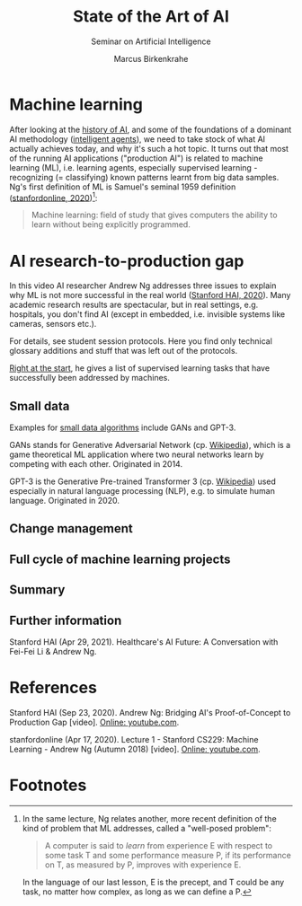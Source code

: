 #+TITLE:State of the Art of AI
#+AUTHOR: Marcus Birkenkrahe
#+Subtitle: Seminar on Artificial Intelligence
#+OPTIONS: toc:nil num:nil ^:nil
#+INFOJS_OPT: :view:info
* Machine learning
  After looking at the [[https://github.com/birkenkrahe/ai482/tree/main/4_ai_history][history of AI]], and some of the foundations of a
  dominant AI methodology ([[https://github.com/birkenkrahe/ai482/tree/main/5_ai_agents][intelligent agents]]), we need to take stock
  of what AI actually achieves today, and why it's such a hot
  topic. It turns out that most of the running AI applications
  ("production AI") is related to machine learning (ML), i.e. learning
  agents, especially supervised learning - recognizing (= classifying)
  known patterns learnt from big data samples. Ng's first definition
  of ML is Samuel's seminal 1959 definition ([[ng18][stanfordonline,
  2020]])[fn:1]:

  #+begin_quote
  Machine learning: field of study that gives computers the ability to
  learn without being explicitly programmed.
  #+end_quote

* AI research-to-production gap

  In this video AI researcher Andrew Ng addresses three issues to
  explain why ML is not more successful in the real world ([[ng][Stanford
  HAI, 2020]]). Many academic research results are spectacular, but in
  real settings, e.g. hospitals, you don't find AI (except in
  embedded, i.e. invisible systems like cameras, sensors etc.).

  For details, see student session protocols. Here you find only
  technical glossary additions and stuff that was left out of the
  protocols.

  [[https://youtu.be/tsPuVAMaADY?t=547][Right at the start]], he gives a list of supervised learning tasks
  that have successfully been addressed by machines.

  #+attr_html: :width 600px
  [[./img/ml.png]]

** Small data

   Examples for [[https://youtu.be/tsPuVAMaADY?t=1054][small data algorithms]] include GANs and GPT-3.

   GANs stands for Generative Adversarial Network (cp. [[https://en.wikipedia.org/wiki/Generative_adversarial_network][Wikipedia]]),
   which is a game theoretical ML application where two neural
   networks learn by competing with each other. Originated in 2014.

   GPT-3 is the Generative Pre-trained Transformer 3 (cp. [[https://en.wikipedia.org/wiki/GPT-3][Wikipedia]])
   used especially in natural language processing (NLP), e.g. to
   simulate human language. Originated in 2020. 

** Change management

** Full cycle of machine learning projects

** Summary

** Further information

   Stanford HAI (Apr 29, 2021). Healthcare's AI Future: A Conversation
   with Fei-Fei Li & Andrew Ng.

* References

  <<ng>> Stanford HAI (Sep 23, 2020). Andrew Ng: Bridging AI's
  Proof-of-Concept to Production Gap [video]. [[https://youtu.be/tsPuVAMaADY][Online: youtube.com]].

  <<ng18>> stanfordonline (Apr 17, 2020). Lecture 1 - Stanford CS229:
  Machine Learning - Andrew Ng (Autumn 2018) [video]. [[https://youtu.be/jGwO_UgTS7I?t=2180][Online:
  youtube.com]].

* Footnotes

[fn:1]In the same lecture, Ng relates another, more recent definition
of the kind of problem that ML addresses, called a "well-posed problem":
#+begin_quote
A computer is said to /learn/ from experience E with respect to some
task T and some performance measure P, if its performance on T, as
measured by P, improves with experience E.
#+end_quote
In the language of our last lesson, E is the precept, and T could be
any task, no matter how complex, as long as we can define a P. 
